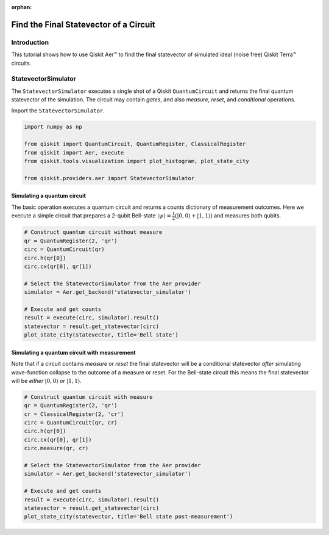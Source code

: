 :orphan:

Find the Final Statevector of a Circuit
=======================================

Introduction
------------

This tutorial shows how to use Qiskit Aer™ to find the final statevector
of simulated ideal (noise free) Qiskit Terra™ circuits.

StatevectorSimulator
--------------------

The ``StatevectorSimulator`` executes a single shot of a Qiskit
``QuantumCircuit`` and returns the final quantum statevector of the
simulation. The circuit may contain *gates*, and also *measure*,
*reset*, and *conditional* operations.

Import the ``StatevectorSimulator``.

.. code:: ipython3

    import numpy as np
    
    from qiskit import QuantumCircuit, QuantumRegister, ClassicalRegister
    from qiskit import Aer, execute
    from qiskit.tools.visualization import plot_histogram, plot_state_city
    
    from qiskit.providers.aer import StatevectorSimulator

Simulating a quantum circuit
~~~~~~~~~~~~~~~~~~~~~~~~~~~~

The basic operation executes a quantum circuit and returns a counts
dictionary of measurement outcomes. Here we execute a simple circuit
that prepares a 2-qubit Bell-state
:math:`|\psi\rangle = \frac{1}{2}(|0,0\rangle + |1,1 \rangle)` and
measures both qubits.

.. code:: ipython3

    # Construct quantum circuit without measure
    qr = QuantumRegister(2, 'qr')
    circ = QuantumCircuit(qr)
    circ.h(qr[0])
    circ.cx(qr[0], qr[1])
    
    # Select the StatevectorSimulator from the Aer provider
    simulator = Aer.get_backend('statevector_simulator')
    
    # Execute and get counts
    result = execute(circ, simulator).result()
    statevector = result.get_statevector(circ)
    plot_state_city(statevector, title='Bell state')




.. image:: simulate_statevectors_files/simulate_statevectors_5_0.png



Simulating a quantum circuit with measurement
~~~~~~~~~~~~~~~~~~~~~~~~~~~~~~~~~~~~~~~~~~~~~

Note that if a circuit contains *measure* or *reset* the final
statevector will be a conditional statevector *after* simulating
wave-function collapse to the outcome of a measure or reset. For the
Bell-state circuit this means the final statevector will be *either*
:math:`|0,0\rangle` *or* :math:`|1, 1\rangle`.

.. code:: ipython3

    # Construct quantum circuit with measure
    qr = QuantumRegister(2, 'qr')
    cr = ClassicalRegister(2, 'cr')
    circ = QuantumCircuit(qr, cr)
    circ.h(qr[0])
    circ.cx(qr[0], qr[1])
    circ.measure(qr, cr)
    
    # Select the StatevectorSimulator from the Aer provider
    simulator = Aer.get_backend('statevector_simulator')
    
    # Execute and get counts
    result = execute(circ, simulator).result()
    statevector = result.get_statevector(circ)
    plot_state_city(statevector, title='Bell state post-measurement')




.. image:: simulate_statevectors_files/simulate_statevectors_7_0.png


